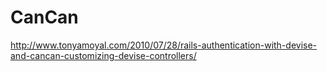 * CanCan


http://www.tonyamoyal.com/2010/07/28/rails-authentication-with-devise-and-cancan-customizing-devise-controllers/
